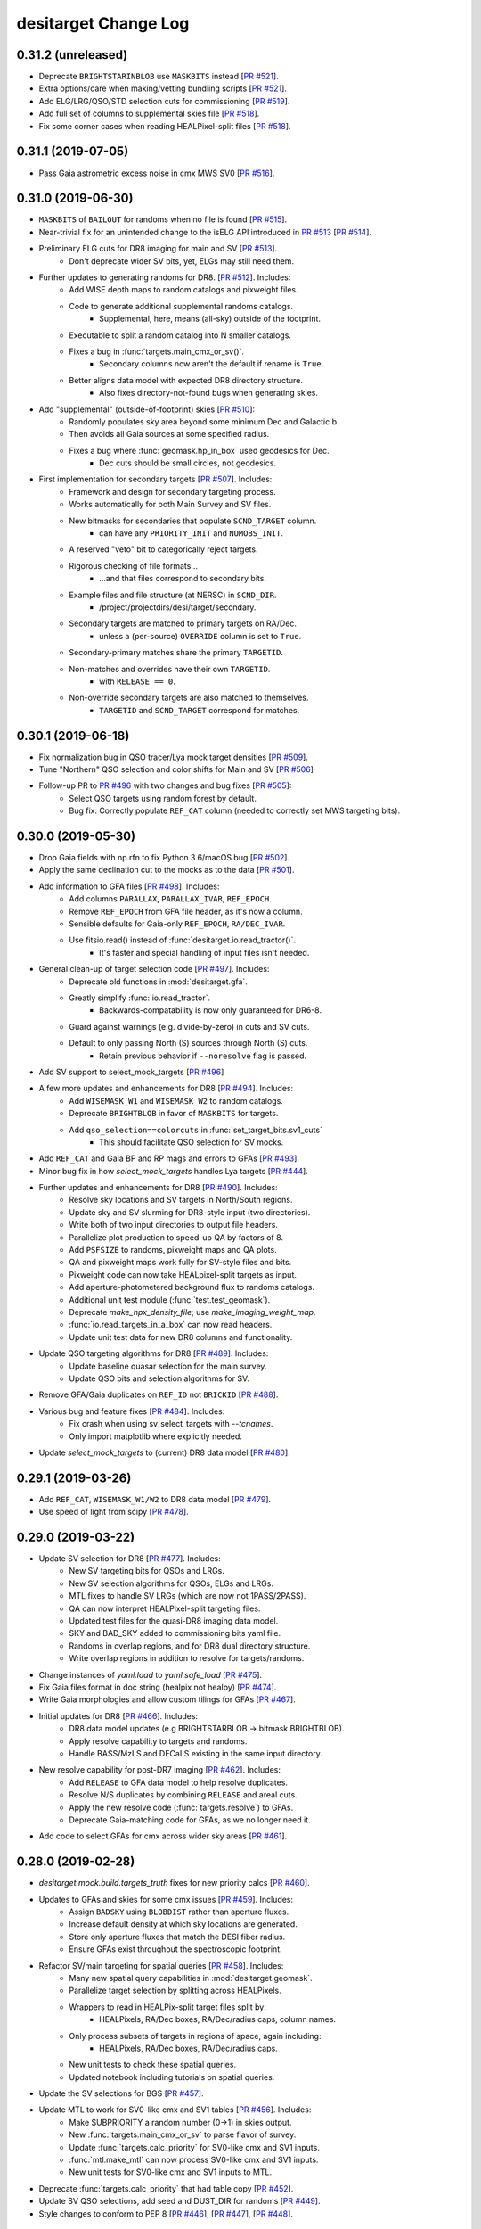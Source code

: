 =====================
desitarget Change Log
=====================

0.31.2 (unreleased)
-------------------

* Deprecate ``BRIGHTSTARINBLOB`` use ``MASKBITS`` instead [`PR #521`_].
* Extra options/care when making/vetting bundling scripts [`PR #521`_].
* Add ELG/LRG/QSO/STD selection cuts for commissioning [`PR #519`_].
* Add full set of columns to supplemental skies file [`PR #518`_].
* Fix some corner cases when reading HEALPixel-split files [`PR #518`_].

.. _`PR #518`: https://github.com/desihub/desitarget/pull/518
.. _`PR #519`: https://github.com/desihub/desitarget/pull/519
.. _`PR #521`: https://github.com/desihub/desitarget/pull/521

0.31.1 (2019-07-05)
-------------------

* Pass Gaia astrometric excess noise in cmx MWS SV0 [`PR #516`_].

.. _`PR #516`: https://github.com/desihub/desitarget/pull/516

0.31.0 (2019-06-30)
-------------------

* ``MASKBITS`` of ``BAILOUT`` for randoms when no file is found [`PR #515`_].
* Near-trivial fix for an unintended change to the isELG API introduced in `PR
  #513`_ [`PR #514`_]. 
* Preliminary ELG cuts for DR8 imaging for main and SV [`PR #513`_].
    * Don't deprecate wider SV bits, yet, ELGs may still need them.
* Further updates to generating randoms for DR8. [`PR #512`_]. Includes:
    * Add WISE depth maps to random catalogs and pixweight files.
    * Code to generate additional supplemental randoms catalogs.
        * Supplemental, here, means (all-sky) outside of the footprint.
    * Executable to split a random catalog into N smaller catalogs.
    * Fixes a bug in :func:`targets.main_cmx_or_sv()`.
        * Secondary columns now aren't the default if rename is ``True``.
    * Better aligns data model with expected DR8 directory structure.
        * Also fixes directory-not-found bugs when generating skies.
* Add "supplemental" (outside-of-footprint) skies [`PR #510`_]:
    * Randomly populates sky area beyond some minimum Dec and Galactic b.
    * Then avoids all Gaia sources at some specified radius.
    * Fixes a bug where :func:`geomask.hp_in_box` used geodesics for Dec.
        * Dec cuts should be small circles, not geodesics.
* First implementation for secondary targets [`PR #507`_]. Includes:
    * Framework and design for secondary targeting process.
    * Works automatically for both Main Survey and SV files.
    * New bitmasks for secondaries that populate ``SCND_TARGET`` column.
        * can have any ``PRIORITY_INIT`` and ``NUMOBS_INIT``.
    * A reserved "veto" bit to categorically reject targets.
    * Rigorous checking of file formats...
        * ...and that files correspond to secondary bits.
    * Example files and file structure (at NERSC) in ``SCND_DIR``.
        * /project/projectdirs/desi/target/secondary.
    * Secondary targets are matched to primary targets on RA/Dec.
        * unless a (per-source) ``OVERRIDE`` column is set to ``True``.
    * Secondary-primary matches share the primary ``TARGETID``.
    * Non-matches and overrides have their own ``TARGETID``.
        * with ``RELEASE == 0``.
    * Non-override secondary targets are also matched to themselves.
        * ``TARGETID`` and ``SCND_TARGET`` correspond for matches.

.. _`PR #507`: https://github.com/desihub/desitarget/pull/507
.. _`PR #510`: https://github.com/desihub/desitarget/pull/510
.. _`PR #512`: https://github.com/desihub/desitarget/pull/512
.. _`PR #513`: https://github.com/desihub/desitarget/pull/513
.. _`PR #514`: https://github.com/desihub/desitarget/pull/514
.. _`PR #515`: https://github.com/desihub/desitarget/pull/515

0.30.1 (2019-06-18)
-------------------

* Fix normalization bug in QSO tracer/Lya mock target densities [`PR #509`_].  
* Tune "Northern" QSO selection and color shifts for Main and SV [`PR #506`_]
* Follow-up PR to `PR #496`_ with two changes and bug fixes [`PR #505`_]:
    * Select QSO targets using random forest by default.
    * Bug fix: Correctly populate ``REF_CAT`` column (needed to correctly set
      MWS targeting bits).

.. _`PR #505`: https://github.com/desihub/desitarget/pull/505
.. _`PR #506`: https://github.com/desihub/desitarget/pull/506
.. _`PR #509`: https://github.com/desihub/desitarget/pull/509

0.30.0 (2019-05-30)
-------------------

* Drop Gaia fields with np.rfn to fix Python 3.6/macOS bug [`PR #502`_].
* Apply the same declination cut to the mocks as to the data [`PR #501`_].
* Add information to GFA files [`PR #498`_]. Includes:
    * Add columns ``PARALLAX``, ``PARALLAX_IVAR``, ``REF_EPOCH``.
    * Remove ``REF_EPOCH`` from GFA file header, as it's now a column.
    * Sensible defaults for Gaia-only ``REF_EPOCH``, ``RA/DEC_IVAR``.
    * Use fitsio.read() instead of :func:`desitarget.io.read_tractor()`.
        * It's faster and special handling of input files isn't needed.
* General clean-up of target selection code [`PR #497`_]. Includes:
    * Deprecate old functions in :mod:`desitarget.gfa`.
    * Greatly simplify :func:`io.read_tractor`.
        * Backwards-compatability is now only guaranteed for DR6-8.
    * Guard against warnings (e.g. divide-by-zero) in cuts and SV cuts.
    * Default to only passing North (S) sources through North (S) cuts.
        * Retain previous behavior if ``--noresolve`` flag is passed.
* Add SV support to select_mock_targets [`PR #496`_]
* A few more updates and enhancements for DR8 [`PR #494`_]. Includes:
    * Add ``WISEMASK_W1`` and ``WISEMASK_W2`` to random catalogs.
    * Deprecate ``BRIGHTBLOB`` in favor of ``MASKBITS`` for targets.
    * Add ``qso_selection==colorcuts`` in :func:`set_target_bits.sv1_cuts`
        * This should facilitate QSO selection for SV mocks.
* Add ``REF_CAT`` and Gaia BP and RP mags and errors to GFAs [`PR #493`_].
* Minor bug fix in how `select_mock_targets` handles Lya targets [`PR #444`_].
* Further updates and enhancements for DR8 [`PR #490`_]. Includes:
    * Resolve sky locations and SV targets in North/South regions.
    * Update sky and SV slurming for DR8-style input (two directories).
    * Write both of two input directories to output file headers.
    * Parallelize plot production to speed-up QA by factors of 8.
    * Add ``PSFSIZE`` to randoms, pixweight maps and QA plots.
    * QA and pixweight maps work fully for SV-style files and bits.
    * Pixweight code can now take HEALpixel-split targets as input.
    * Add aperture-photometered background flux to randoms catalogs.
    * Additional unit test module (:func:`test.test_geomask`).
    * Deprecate `make_hpx_density_file`; use `make_imaging_weight_map`.
    * :func:`io.read_targets_in_a_box` can now read headers.
    * Update unit test data for new DR8 columns and functionality.
* Update QSO targeting algorithms for DR8 [`PR #489`_]. Includes:
    * Update baseline quasar selection for the main survey.
    * Update QSO bits and selection algorithms for SV.
* Remove GFA/Gaia duplicates on ``REF_ID`` not ``BRICKID`` [`PR #488`_].
* Various bug and feature fixes [`PR #484`_]. Includes:
    * Fix crash when using sv_select_targets with `--tcnames`.
    * Only import matplotlib where explicitly needed.
* Update `select_mock_targets` to (current) DR8 data model [`PR #480`_].

.. _`PR #444`: https://github.com/desihub/desitarget/pull/444
.. _`PR #480`: https://github.com/desihub/desitarget/pull/480
.. _`PR #484`: https://github.com/desihub/desitarget/pull/484
.. _`PR #488`: https://github.com/desihub/desitarget/pull/488
.. _`PR #489`: https://github.com/desihub/desitarget/pull/489
.. _`PR #490`: https://github.com/desihub/desitarget/pull/490
.. _`PR #493`: https://github.com/desihub/desitarget/pull/493
.. _`PR #494`: https://github.com/desihub/desitarget/pull/494
.. _`PR #496`: https://github.com/desihub/desitarget/pull/496
.. _`PR #497`: https://github.com/desihub/desitarget/pull/497
.. _`PR #498`: https://github.com/desihub/desitarget/pull/498
.. _`PR #501`: https://github.com/desihub/desitarget/pull/501
.. _`PR #502`: https://github.com/desihub/desitarget/pull/502

0.29.1 (2019-03-26)
-------------------

* Add ``REF_CAT``, ``WISEMASK_W1/W2`` to DR8 data model [`PR #479`_].
* Use speed of light from scipy [`PR #478`_].

.. _`PR #478`: https://github.com/desihub/desitarget/pull/478
.. _`PR #479`: https://github.com/desihub/desitarget/pull/479

0.29.0 (2019-03-22)
-------------------

* Update SV selection for DR8 [`PR #477`_]. Includes:
    * New SV targeting bits for QSOs and LRGs.
    * New SV selection algorithms for QSOs, ELGs and LRGs.
    * MTL fixes to handle SV LRGs (which are now not 1PASS/2PASS).
    * QA can now interpret HEALPixel-split targeting files.
    * Updated test files for the quasi-DR8 imaging data model.
    * SKY and BAD_SKY added to commissioning bits yaml file.
    * Randoms in overlap regions, and for DR8 dual directory structure.
    * Write overlap regions in addition to resolve for targets/randoms.
* Change instances of `yaml.load` to `yaml.safe_load` [`PR #475`_].
* Fix Gaia files format in doc string (healpix not healpy) [`PR #474`_].
* Write Gaia morphologies and allow custom tilings for GFAs [`PR #467`_].
* Initial updates for DR8 [`PR #466`_]. Includes:
    * DR8 data model updates (e.g BRIGHTSTARBLOB -> bitmask BRIGHTBLOB).
    * Apply resolve capability to targets and randoms.
    * Handle BASS/MzLS and DECaLS existing in the same input directory.
* New resolve capability for post-DR7 imaging [`PR #462`_]. Includes:
    * Add ``RELEASE`` to GFA data model to help resolve duplicates.
    * Resolve N/S duplicates by combining ``RELEASE`` and areal cuts.
    * Apply the new resolve code (:func:`targets.resolve`) to GFAs.
    * Deprecate Gaia-matching code for GFAs, as we no longer need it.
* Add code to select GFAs for cmx across wider sky areas [`PR #461`_].

.. _`PR #461`: https://github.com/desihub/desitarget/pull/461
.. _`PR #462`: https://github.com/desihub/desitarget/pull/462
.. _`PR #466`: https://github.com/desihub/desitarget/pull/466
.. _`PR #467`: https://github.com/desihub/desitarget/pull/467
.. _`PR #474`: https://github.com/desihub/desitarget/pull/474
.. _`PR #475`: https://github.com/desihub/desitarget/pull/475
.. _`PR #477`: https://github.com/desihub/desitarget/pull/477

0.28.0 (2019-02-28)
-------------------

* `desitarget.mock.build.targets_truth` fixes for new priority calcs [`PR #460`_].
* Updates to GFAs and skies for some cmx issues [`PR #459`_]. Includes:
    * Assign ``BADSKY`` using ``BLOBDIST`` rather than aperture fluxes.
    * Increase default density at which sky locations are generated.
    * Store only aperture fluxes that match the DESI fiber radius.
    * Ensure GFAs exist throughout the spectroscopic footprint.
* Refactor SV/main targeting for spatial queries [`PR #458`_]. Includes:
    * Many new spatial query capabilities in :mod:`desitarget.geomask`.
    * Parallelize target selection by splitting across HEALPixels.
    * Wrappers to read in HEALPix-split target files split by:
        * HEALPixels, RA/Dec boxes, RA/Dec/radius caps, column names.
    * Only process subsets of targets in regions of space, again including:
        * HEALPixels, RA/Dec boxes, RA/Dec/radius caps.
    * New unit tests to check these spatial queries.
    * Updated notebook including tutorials on spatial queries.
* Update the SV selections for BGS [`PR #457`_].
* Update MTL to work for SV0-like cmx and SV1 tables [`PR #456`_]. Includes:
    * Make SUBPRIORITY a random number (0->1) in skies output.
    * New :func:`targets.main_cmx_or_sv` to parse flavor of survey.
    * Update :func:`targets.calc_priority` for SV0-like cmx and SV1 inputs.
    * :func:`mtl.make_mtl` can now process SV0-like cmx and SV1 inputs.
    * New unit tests for SV0-like cmx and SV1 inputs to MTL.
* Deprecate :func:`targets.calc_priority` that had table copy [`PR #452`_].
* Update SV QSO selections, add seed and DUST_DIR for randoms [`PR #449`_].
* Style changes to conform to PEP 8 [`PR #446`_], [`PR #447`_], [`PR #448`_].

.. _`PR #446`: https://github.com/desihub/desitarget/pull/446
.. _`PR #447`: https://github.com/desihub/desitarget/pull/447
.. _`PR #448`: https://github.com/desihub/desitarget/pull/448
.. _`PR #449`: https://github.com/desihub/desitarget/pull/449
.. _`PR #452`: https://github.com/desihub/desitarget/pull/452
.. _`PR #456`: https://github.com/desihub/desitarget/pull/456
.. _`PR #457`: https://github.com/desihub/desitarget/pull/457
.. _`PR #458`: https://github.com/desihub/desitarget/pull/458
.. _`PR #459`: https://github.com/desihub/desitarget/pull/459
.. _`PR #460`: https://github.com/desihub/desitarget/pull/460

0.27.0 (2018-12-14)
-------------------

* Remove reliance on Legacy Surveys for Gaia data [`PR #438`_]. Includes:
    * Use ``$GAIA_DIR`` environment variable instead of passing a directory.
    * Functions to wget Gaia DR2 CSV files and convert them to FITS.
    * Function to reorganize Gaia FITS files into (NESTED) HEALPixels.
    * Use the NESTED HEALPix scheme for Gaia files throughout desitarget.
    * Change output column ``TYPE`` to ``MORPHTYPE`` for GFAs.
* Move `select-mock-targets.yaml` configuration file to an installable location
  for use by `desitest` [`PR #436`_].
* Significant enhancement and refactor of `select_mock_targets` to include
  stellar and extragalactic contaminants [`PR #427`_].

.. _`PR #427`: https://github.com/desihub/desitarget/pull/427
.. _`PR #436`: https://github.com/desihub/desitarget/pull/436
.. _`PR #438`: https://github.com/desihub/desitarget/pull/438

0.26.0 (2018-12-11)
-------------------

* Refactor QSO color cuts and add hard r > 17.5 limit [`PR #433`_].
* Refactor of MTL and MTL-related enhancements [`PR #429`_]. Includes:
    * Use targets file `NUMOBS_INIT` not :func:`targets.calc_numobs`.
    * Use targets file `PRIORITY_INIT` not :func:`targets.calc_priority`.
    * Remove table copies from :mod:`desitarget.mtl` to use less memory.
    * New function :func:`targets.calc_priority_no_table` to use less memory.
    * Set informational (`NORTH/SOUTH`) bits to 0 `PRIORITY` and `NUMOBS`.
    * Set priorities using `LRG_1PASS/2PASS` bits rather than on `LRG`.
* Minor updates to `select_mock_targets` [`PR #425`_].  
    * Use pre-computed template photometry (requires `v3.1` basis templates). 
    * Include MW dust extinction in the spectra.
    * Randomly assign a radial velocity to superfaint mock targets.
* Update default mock catalogs used by `select_mock_targets` [`PR #424`_]
* Update Random Forests for DR7 quasar selection [`PR #423`_]
* Fix bugs in main MWS selections [`PR #422`_].
* Fix `python setup.py install` for cmx and sv1 directories [`PR #421`_].
* More updates to target classes, mainly for SV [`PR #418`_]. Includes:
    * First full implementations of `QSO`, `LRG`, `ELG`, and `STD` for SV.
    * Update and refactor of `MWS` and `BGS` classes for the main survey.
    * Change name of main survey `MWS_MAIN` class to `MWS_BROAD`.
    * Augment QA code to handle SV sub-classes such as `ELG_FDR_FAINT`.

.. _`PR #418`: https://github.com/desihub/desitarget/pull/418
.. _`PR #421`: https://github.com/desihub/desitarget/pull/421
.. _`PR #422`: https://github.com/desihub/desitarget/pull/422
.. _`PR #423`: https://github.com/desihub/desitarget/pull/423
.. _`PR #424`: https://github.com/desihub/desitarget/pull/424
.. _`PR #425`: https://github.com/desihub/desitarget/pull/425
.. _`PR #429`: https://github.com/desihub/desitarget/pull/429
.. _`PR #433`: https://github.com/desihub/desitarget/pull/433

0.25.0 (2018-11-07)
-------------------

* Randomize mock ordering for Dark Sky mocks which aren't random [`PR #416`_].
* Updates to several target classes [`PR #408`_]. Includes:
    * Refactor of the `ELG` and `MWS_MAIN` selection algorithms.
    * Update of the `ELG` and `MWS_MAIN` selection cuts.
    * Change `MWS_WD` priority to be higher than that of `BGS` target classes.
    * Set skies to `BAD` only if both g-band and r-band are missing.
* Refactor of BGS selections to separate masking and color cuts [`PR #407`_].
* Quicksurvey MTL fix [`PR #405`_].
* Mocks use QSO color cuts instead of random forest [`PR #403`_].
* Updates to Bright Galaxy Survey and QSO selections [`PR #402`_]. Includes:
    * Updates to `BGS_FAINT` and `BGS_BRIGHT` target selections.
    * New `BGS_WISE` selection and implementation.
    * New data model columns `BRIGHTSTARINBLOB` and `FRACIN_`.
    * Add cut on `BRIGHTSTARINBLOB` to QSO selection.
    * Modify I/O to retain (some) backwards-compatibility between DR6 and DR7.
    * Updated unit test example files with appropriate columns.
    * Speed-up of `cuts` unit tests without loss of coverage.
* Updated mock sky catalog with positions over a larger footprint [`PR #398`_].
* Major update to `select_mock_targets` to use the latest (v3.0) basis
  templates [`PR #395`_].
* Propagate per-class truth HDUs into final merged truth file [`PR #393`_].
* Incorporate simple WISE depth model in `select_mock_targets` which depends on
  ecliptic latitude [`PR #391`_].

.. _`PR #391`: https://github.com/desihub/desitarget/pull/391
.. _`PR #393`: https://github.com/desihub/desitarget/pull/393
.. _`PR #395`: https://github.com/desihub/desitarget/pull/395
.. _`PR #398`: https://github.com/desihub/desitarget/pull/398
.. _`PR #402`: https://github.com/desihub/desitarget/pull/402
.. _`PR #403`: https://github.com/desihub/desitarget/pull/403
.. _`PR #405`: https://github.com/desihub/desitarget/pull/405
.. _`PR #407`: https://github.com/desihub/desitarget/pull/407
.. _`PR #408`: https://github.com/desihub/desitarget/pull/408
.. _`PR #416`: https://github.com/desihub/desitarget/pull/416

0.24.0 (2018-09-26)
-------------------

* Fix bug in code that produces data for unit tests [`PR #387`_].
* Rescale spectral parameters when generating and querying kd-trees in
  `select_mock_targets` [`PR #386`_].
* Bug fixes: [`PR #383`_].
    * Use `parallax_err` when selecting `MWS_NEARBY` targets.
    * In `select_mock_targets` do not use Galaxia to select WDs and 100pc
      targets.
* Refactor QA to work with commissioning and SV files and add (first) unit tests
  for QA. [`PR #382`_].
* Estimate FIBERFLUX_[G,R,Z] for mock targets. [`PR #381`_].
* First fully working version of SV code [`PR #380`_]. Includes:
    * (Almost) the only evolving part of the code for SV is now the cuts.
    * Unit tests for SV that should be easy to maintain.
    * Bit and column setting for SV that should be maintainable.
    * SV0 (commissioning) MWS cuts.
    * Updated STD cuts to fix a `fracmasked` typo.
    * Alterations to Travis coverage to exclude some external code.
* Fix a bug which resulted in far too few standard stars being selected in the
  mocks [`PR #378`_].
* Fix a bug in how the `objtruth` tables are written out to by
  `select_mock_targets` [`PR #374`_].
* Remove Python 2.7 from Travis, add an allowed-to-fail PEP 8 check [`PR #373`_].
* Function to read ``RA``, ``DEC`` from  non-standard external files [`PR #372`_].
* Update the data model for output target files [`PR #372`_]:
    * Change ``TYPE`` to ``MORPHTYPE``.
    * Add ``EBV``, ``FIBERFLUX_G,R,Z`` and ``FIBERTOTFLUX_G,R,Z``.
* Additional commissioning (cmx) classes and priorities [`PR #370`_]. Includes:
    * New functions to define several more commissioning classes.
    * A ``$CMX_DIR`` to contain files of cmx sources to which to match.
    * An example ``$CMX_DIR`` is ``/project/projectdirs/desi/target/cmx_files``.
    * Functionality to reset initial priorities for commissioning targets.
    * Downloading fitsio using pip/astropy to fix Travis.
* Significant enhancement of `select_mock_targets` (see PR for details) [`PR
  #368`_].
* Include per-band number counts for targets on the QA pages [`PR #367`_].
* Use new :func:`desiutil.dust.SFDMap` module [`PR #366`_].
* Set the ``STD_WD`` bit (it's identical to the ``MWS_WD`` bit) [`PR #364`_].
* Add notebook for generating Gaussian mixture models from DR7 photometry and
  morphologies of ELG, LRG, and BGS targets [`PR #363`_ and `PR #365`_].
* Make commissioning (cmx) target selection fully functional [`PR #359`_]. Includes:
    * Initial target selection algorithms.
    * First unit tests for cmx (> 90% coverage).
    * ``SV_TARGET`` and ``CMX_TARGET`` as output columns instead of as a bit.
* Remove "legacy" code in QA [`PR #359`_].
    * Weight maps can now be made with :func:`desitarget.randoms.pixmap`.
* Add isELG_colors functions [`PR #357`_].
* Adapt cuts.isSTD_colors to deal with different north/south color-cuts [`PR
  #355`_].
* Refactor to allow separate commissioning and SV target selections [`PR #346`_]:
    * Added ``sv`` and ``commissioning`` directories.
    * New infrastructure to have different cuts for SV and commissioning:
        * separate target masks (e.g. ``sv/data/sv_targetmask.yaml``).
        * separate cuts modules (e.g. ``sv_cuts.py``).
    * Added executables for SV/commissioning (e.g. ``select_sv_targets``).
    * Initial ``NUMOBS`` and ``PRIORITY`` added as columns in ``targets-`` files.
    * Initial ``NUMOBS`` is now hardcoded in target masks, instead of being set by MTL.
    * ``SV`` bits added to target masks to track if targets are from SV/comm/main.
    * sv/comm/main can now be written to the header of the ``targets-`` files.
    * ``SUBPRIORITY`` is set when writing targets to facilitate reproducibility.
* Set ``NUMOBS`` for LRGs in MTL using target bits instead of magnitude [`PR #345`_].
* Update GFA targets [`PR #342`_]:
    * Handle reading Gaia from sweeps as well as matching. Default to *not* matching.
    * Makes Gaia matching radius stricter to return only the best Gaia objects.
    * Retains Gaia RA/Dec when matching, instead of RA/Dec from sweeps.
    * Fixes a bug where Gaia objects in some HEALPixels weren't being read.
    * Add Gaia epoch to the GFA file header (still needs passed from the sweeps).

.. _`PR #342`: https://github.com/desihub/desitarget/pull/342
.. _`PR #345`: https://github.com/desihub/desitarget/pull/345
.. _`PR #346`: https://github.com/desihub/desitarget/pull/346
.. _`PR #355`: https://github.com/desihub/desitarget/pull/355
.. _`PR #357`: https://github.com/desihub/desitarget/pull/357
.. _`PR #359`: https://github.com/desihub/desitarget/pull/359
.. _`PR #363`: https://github.com/desihub/desitarget/pull/363
.. _`PR #364`: https://github.com/desihub/desitarget/pull/364
.. _`PR #365`: https://github.com/desihub/desitarget/pull/365
.. _`PR #366`: https://github.com/desihub/desitarget/pull/366
.. _`PR #367`: https://github.com/desihub/desitarget/pull/367
.. _`PR #368`: https://github.com/desihub/desitarget/pull/368
.. _`PR #370`: https://github.com/desihub/desitarget/pull/370
.. _`PR #372`: https://github.com/desihub/desitarget/pull/372
.. _`PR #373`: https://github.com/desihub/desitarget/pull/373
.. _`PR #374`: https://github.com/desihub/desitarget/pull/374
.. _`PR #378`: https://github.com/desihub/desitarget/pull/378
.. _`PR #380`: https://github.com/desihub/desitarget/pull/380
.. _`PR #381`: https://github.com/desihub/desitarget/pull/381
.. _`PR #382`: https://github.com/desihub/desitarget/pull/382
.. _`PR #383`: https://github.com/desihub/desitarget/pull/383
.. _`PR #386`: https://github.com/desihub/desitarget/pull/386
.. _`PR #387`: https://github.com/desihub/desitarget/pull/387

0.23.0 (2018-08-09)
-------------------

Includes non-backwards compatible changes to standard star bit names.

* STD/STD_FSTAR -> STD_FAINT, with corresponding fixes for mocks [`PR #341`_].
* Match sweeps to Gaia and write new sweeps with Gaia columns [`PR #340`_]:
   * Also add ``BRIGHTSTARINBLOB`` (if available) to target output files.
   * And include a flag to call STD star cuts function without Gaia columns.

.. _`PR #340`: https://github.com/desihub/desitarget/pull/340
.. _`PR #341`: https://github.com/desihub/desitarget/pull/341

0.22.0 (2018-08-03)
-------------------

Includes non-backwards compatible changes to standard star target mask
bit names and selection function names.

* Produce current sets of target bits for DR7 [`PR #338`_]:
   * Update the ``LRG``, ``QSO``, ``STD`` and ``MWS`` algorithms to align with the `wiki`_.
   * In particular, major updates to the ``STD`` and ``MWS`` selections.
   * Don't match to Gaia by default, only if requested.
   * Maintain capability to match to Gaia if needed for earlier Data Releases.
   * Run subsets of target classes by passing, e.g.. ``--tcnames STD,QSO``.
   * Update unit test files to not rely on Gaia.
   * Bring Data Model into agreement with Legacy Surveys sweeps files.
   * Rename ``FSTD`` to be ``STD`` throughout.
   * QA fails gracefully if weight maps for  systematics aren't passed.

.. _`wiki`: https://desi.lbl.gov/trac/wiki/TargetSelectionWG/TargetSelection
.. _`PR #338`: https://github.com/desihub/desitarget/pull/338

0.21.1 (2018-07-26)
-------------------

* Update the schema for target selection QA [`PR #334`_]:
   * Sample imaging pixels from the Legacy Surveys to make random catalogs.
   * Add E(B-V) from SFD maps and stellar densities from Gaia to the randoms.
   * Sample randoms to make HEALpixel maps of systematics and target densities.
   * Sample randoms in HEALPixels to precisely estimate imaging footprint areas.
   * Make several new systematics plots.
   * Make new plots of parallax and proper motion information from Gaia.

.. _`PR #334`: https://github.com/desihub/desitarget/pull/334

0.21.0 (2018-07-18)
-------------------

* Fix bug when generating targeting QA for mock catalogs [`PR #332`_].
* Add support for GAMA/BGS mocks and new calib_only option in
  `mock.targets_truth` [`PR #331`_].
* Add ``RA_IVAR`` and ``DEC_IVAR`` to the GFA Data Model [`PR #329`_].
* Update the Gaia Data Model [`PR #327`_]:
   * Output columns formatted as expected downstream for GFA assignment.
   * Align Gaia Data Model in matching and I/O with the Legacy Surveys.
* Allow environment variables in select_mock_targets config file [`PR #325`_].
* First version of Milky Way Survey selection [`PR #324`_]:
   * Catalog-matches to Gaia using :mod:`desitarget.gaimatch`.
   * Sets MWS_MAIN, MWS_WD and MWS_NEARBY bits.
   * Makes individual QA pages for MWS (and other) bits.
* Change GFA selection to be Gaia-based [`PR #322`_]:
   * Update the ``select_gfas`` binary to draw from Gaia DR2.
   * Parallelize across sweeps files to add fluxes from the Legacy Surveys.
   * Gather all Gaia objects to some magnitude limit in the sweeps areas.
* Add :mod:`desitarget.gaimatch` for matching to Gaia [`PR #322`_]:
   * Can perform object-to-object matching between Gaia and the sweeps.
   * Can, in addition, retain all Gaia objects in an RA/Dec box.
* Mock targets bug fixes [`PR #318`_].
* Add missing GMM files to installations [`PR #316`_].
* Introduction of pixel-level creation of sky locations [`PR #313`_]:
   * Significant update of :mod:`desitarget.skyfibers`
   * :mod:`desitarget.skyutilities.astrometry` to remove ``astrometry.net`` dependency.
   * :mod:`desitarget.skyutilities.legacypipe` to remove ``legacypipe`` dependency.
   * Grids sky locations by applying a binary erosion to imaging blob maps.
   * Sinks apertures at the resulting sky locations to derive flux estimates.
   * Sets the ``BAD_SKY`` bit using high flux levels in those apertures.
   * :func:`desitarget.skyfibers.bundle_bricks` to write a slurm script.
   * Parallelizes via HEALPixels to run in a few hours on interactive nodes.
   * Adds the ``select_skies`` binary to run from the command line.
   * Includes ``gather_skies`` binary to collect results from parallelization.
   * Adds functionality to plot good/bad skies against Legacy Survey images.
* select_mock_targets full footprint updates [`PR #312`_].
* QA fix for testing without healpix weight map [`PR #311`_].
* New QSO random forest [`PR #309`_].
* Restore the no-spectra option of select_mock_targets, for use with quicksurvey
  [`PR #307`_].
* Better handling of imaging survey areas for QA [`PR #304`_]:
   * :mod:`desitarget.imagefootprint` to build HEALPix weight maps of imaging.
   * Executable (bin) interface to make weight maps from the command line.
   * :mod:`desitarget.io` loader to resample maps to any HEALPix `nside`.
   * Update :mod:`desitarget.QA` to handle new imaging area weight maps.
* Improve north/south split functions for LRG and QSO color cuts [`PR #302`_].
* Minor QA and selection cuts updates [`PR #297`_]:
   * QA matrix of target densities selected in multiple classes.
   * Functions to allow different north/south selections for LRGs.

.. _`PR #297`: https://github.com/desihub/desitarget/pull/297
.. _`PR #302`: https://github.com/desihub/desitarget/pull/302
.. _`PR #304`: https://github.com/desihub/desitarget/pull/304
.. _`PR #307`: https://github.com/desihub/desitarget/pull/307
.. _`PR #309`: https://github.com/desihub/desitarget/pull/309
.. _`PR #311`: https://github.com/desihub/desitarget/pull/311
.. _`PR #312`: https://github.com/desihub/desitarget/pull/312
.. _`PR #313`: https://github.com/desihub/desitarget/pull/313
.. _`PR #316`: https://github.com/desihub/desitarget/pull/316
.. _`PR #318`: https://github.com/desihub/desitarget/pull/318
.. _`PR #322`: https://github.com/desihub/desitarget/pull/322
.. _`PR #324`: https://github.com/desihub/desitarget/pull/324
.. _`PR #325`: https://github.com/desihub/desitarget/pull/325
.. _`PR #327`: https://github.com/desihub/desitarget/pull/327
.. _`PR #329`: https://github.com/desihub/desitarget/pull/329
.. _`PR #331`: https://github.com/desihub/desitarget/pull/331
.. _`PR #332`: https://github.com/desihub/desitarget/pull/332

0.20.1 (2018-03-29)
-------------------

* Add a bright (g>21) flux cut for ELGs. [`PR #296`_].

.. _`PR #296`: https://github.com/desihub/desitarget/pull/296

0.20.0 (2018-03-24)
-------------------

* Added compare_target_qa script [`PR #289`_].
* Astropy 2.x compatibility [`PR #291`_].
* Update of sky selection code [`PR #290`_]. Includes:
   * Use the :mod:`desitarget.brightmask` formalism to speed calculations.
   * Pass around a magnitude limit on masks from the sweeps (to better
     avoid only objects that are genuinely detected in the sweeps).
   * Reduce the default margin to produce ~1700 sky positions per sq. deg.
* Retuning of DR6 target densities [`PR #294`_]. Includes:
   * Tweaking the QSO random forest probability.
   * Adding a new ELG selection for the northern (MzLS/BASS) imaging.
   * Slight flux shifts to reconcile the northern and southern (DECaLS) imaging.
   * Initial functionality for different North/South selections.
* Some reformatting of output target files and bits [`PR #294`_]:
   * Introducing a ``NO_TARGET`` bit.
   * Renaming the ``BADSKY`` bit ``BAD_SKY`` for consistency with other bits.
   * Including ``FRACDEV`` and ``FRACDEV_IVAR`` as outputs.

.. _`PR #289`: https://github.com/desihub/desitarget/pull/289
.. _`PR #290`: https://github.com/desihub/desitarget/pull/290
.. _`PR #291`: https://github.com/desihub/desitarget/pull/291
.. _`PR #294`: https://github.com/desihub/desitarget/pull/294

0.19.1 (2018-03-01)
-------------------

* Fix bug whereby FLUX and WAVE weren't being written to truth.fits files
  [`PR #287`_].
* Include OBSCONDITIONS in mock sky/stdstar files for fiberassign [`PR #288`_].

.. _`PR #287`: https://github.com/desihub/desitarget/pull/287
.. _`PR #288`: https://github.com/desihub/desitarget/pull/288

0.19.0 (2018-02-27)
-------------------

This release includes significant non-backwards compatible changes
to importing target mask bits and how mock spectra are generated.

* Major refactor of select_mock_targets code infrastructure [`PR #264`_].
* Restructure desi_mask, bgs_mask, etc. imports to fix readthedocs build
  [`PR #282`_].
* Update RELEASE dictionary with 6000 (northern) for DR6 [`PR #281`_].

.. _`PR #264`: https://github.com/desihub/desitarget/pull/264
.. _`PR #282`: https://github.com/desihub/desitarget/pull/282
.. _`PR #281`: https://github.com/desihub/desitarget/pull/281

0.18.1 (2018-02-23)
-------------------

* Open BGS hdf5 mocks read-only to fix parallelism bug [`PR #278`_].

.. _`PR #278`: https://github.com/desihub/desitarget/pull/278

0.18.0 (2018-02-23)
-------------------

* New target density fluctuations model based on DR5 healpixel info [`PR
  #254`_].
* Include (initial) mock QA plots on targeting QA page [`PR #262`_]
* Added `select_gfa` script [`PR #275`_]
* Update masking for ellipses ("galaxies") in addition to circles
  ("stars") [`PR #277`_].

.. _`PR #254`: https://github.com/desihub/desitarget/pull/254
.. _`PR #262`: https://github.com/desihub/desitarget/pull/262
.. _`PR #275`: https://github.com/desihub/desitarget/pull/275
.. _`PR #277`: https://github.com/desihub/desitarget/pull/277

0.17.1 (2017-12-20)
-------------------

* HPXNSIDE and HPXPIXEL as header keywords for mocks too [`PR #246`_].

.. _`PR #246`: https://github.com/desihub/desitarget/pull/246

0.17.0 (2017-12-20)
-------------------

* Support LyA skewers v2.x format [`PR #244`_].
* Split LRGs into PASS1/PASS2 separate bits [`PR #245`_].
* Sky locations infrastructure [`PR #248`_].
* Mock targets densities fixes [`PR #241`_ and `PR #242`_].

.. _`PR #244`: https://github.com/desihub/desitarget/pull/244
.. _`PR #245`: https://github.com/desihub/desitarget/pull/245
.. _`PR #248`: https://github.com/desihub/desitarget/pull/248
.. _`PR #241`: https://github.com/desihub/desitarget/pull/241
.. _`PR #242`: https://github.com/desihub/desitarget/pull/242

0.16.2 (2017-11-16)
-------------------

* Allows different star-galaxy separations for quasar targets for
  different release numbers [`PR #239`_].

.. _`PR #239`: https://github.com/desihub/desitarget/pull/239

0.16.1 (2017-11-09)
-------------------

* fixes to allow QA to work with mock data [`PR #235`_].
* cleanup of mpi_select_mock_targets [`PR #235`_].
* adds BGS properties notebook documentation [`PR #236`_].

.. _`PR #235`: https://github.com/desihub/desitarget/pull/235
.. _`PR #236`: https://github.com/desihub/desitarget/pull/236

0.16.0 (2017-11-01)
-------------------

* General clean-up prior to running DR5 targets [`PR #229`_].
   * Use :mod:`desiutil.log` instead of verbose (everywhere except mocks)
   * Change ``HEALPix`` references to header keywords instead of dependencies
   * Include ``SUBPRIORITY`` and shape parameter ``IVARs`` in target outputs
* Include GMM model data for mocks when installing [`PR #222`_].
* Initial simplistic code for generating sky positions [`PR #220`_]

.. _`PR #220`: https://github.com/desihub/desitarget/pull/220
.. _`PR #222`: https://github.com/desihub/desitarget/pull/222
.. _`PR #229`: https://github.com/desihub/desitarget/pull/229

0.15.0 (2017-09-29)
-------------------

* Refactored :mod:`desitarget.QA` to calculate density fluctuations in HEALPixels
  instead of in bricks [`PR #217`_]:
* Updated :mod:`desitarget.io` for the DR5 RELEASE number [`PR #214`_]:
* Updated :mod:`desitarget.QA` to produce QA plots [`PR #210`_]:
   * Has a simple binary that runs the plot-making software in full
   * Creates (weighted) 1-D and 2-D density plots
   * Makes color-color plots
   * Produces a simple .html page that wraps the plots, e.g.
     http://portal.nersc.gov/project/desi/users/adamyers/desitargetQA/
* Changes for mocks [`PR #200`_]:
   * Fix isLRG vs. isLRG_colors
   * Correct random seeds when processing pix in parallel
   * Misc other small bug fixes
* Added ``mpi_select_mock_targets``
* Changes for mocks [`PR #228`]:
   * Refactor of ``targets_truth_no_spectra``
   * Solves bug of healpix patterns present in target mocks.
   * Removes current implementation for target fluctuations.
* Added ``desitarget.mock.sky.random_sky`` [`PR #219`_]

.. _`PR #200`: https://github.com/desihub/desitarget/pull/200
.. _`PR #210`: https://github.com/desihub/desitarget/pull/210
.. _`PR #214`: https://github.com/desihub/desitarget/pull/214
.. _`PR #228`: https://github.com/desihub/desitarget/pull/228
.. _`PR #219`: https://github.com/desihub/desitarget/pull/219
.. _`PR #217`: https://github.com/desihub/desitarget/pull/217

0.14.0 (2017-07-10)
-------------------

* Significant update to handle transition from pre-DR4 to post-DR4 data model [`PR #189`_]:
   * :mod:`desitarget.io` can now read old DR3-style and new DR4-style tractor and sweeps files
   * :mod:`desitarget.cuts` now always uses DR4-style column names and formats
   * new 60-bit ``TARGETID`` schema that incorporates ``RELEASE`` column from imaging surveys
   * :mod:`desitarget.brightstar` builds masks on DR4-style data, uses ``RELEASE`` to set DR
   * HEALPix pixel number (current nside=64) added to output target files
   * ``select_targets`` passes around information related to ``HEALPix``
   * column ``PHOTSYS`` added to output files, recording North or South for the photometric system
   * unit tests that explicitly used columns and formats from the data model have been updated

.. _`PR #189`: https://github.com/desihub/desitarget/pull/189

0.13.0 (2017-06-15)
-------------------

* Fix bug when no Lya QSOs are on a brick [`PR #191`_].
* Additional QA plots for mock target catalogs [`PR #190`_]
* Additional debugging and support for healpix input to ``select_mock_targets`` [`PR #186`_].
* Set specific DONE, OBS, and DONOTOBSERVE priorities [`PR #184`_].

.. _`PR #184`: https://github.com/desihub/desitarget/pull/184
.. _`PR #186`: https://github.com/desihub/desitarget/pull/186
.. _`PR #190`: https://github.com/desihub/desitarget/pull/190
.. _`PR #191`: https://github.com/desihub/desitarget/pull/191

0.12.0 (2017-06-05)
-------------------

* Changed refs to ``desispec.brick`` to its new location at :mod:`desiutil.brick` [`PR #182`_].
* Fix ELG and stdstar mock densities; add mock QA [`PR #181`_].
* Updated LRG cuts significantly to match proposed shift in LRG target density [`PR #179`_].
* Major expansion of bright object masking functionality (for circular masks) [`PR #176`_]:
   * Generate SAFE/BADSKY locations around mask perimeters
   * Set the target bits (including TARGETID) for SAFE/BADSKY sky locations
   * Set a NEAR_RADIUS warning for objects close to (but not in) a mask
   * Plot more realistic mask shapes by using ellipses
* Significant expansion of the mocks-to-targets code [`PR #173`_ and `PR #177`_]:
   * Better and more graceful error handling.
   * Now includes contaminants.
   * Much better memory usage.
   * Updated QA notebook.
* Add Random Forest selection for ELG in the sandbox [`PR #174`_].
* Fix ELG and stdstar mock densities; add mock QA [`PR #181`_].

.. _`PR #173`: https://github.com/desihub/desitarget/pull/173
.. _`PR #174`: https://github.com/desihub/desitarget/pull/174
.. _`PR #176`: https://github.com/desihub/desitarget/pull/176
.. _`PR #177`: https://github.com/desihub/desitarget/pull/177
.. _`PR #179`: https://github.com/desihub/desitarget/pull/179
.. _`PR #181`: https://github.com/desihub/desitarget/pull/181
.. _`PR #182`: https://github.com/desihub/desitarget/pull/182

0.11.0 (2017-04-14)
-------------------

* New cuts for standards [`PR #167`_]
* Ensured objtype was being passed to :func:`~desitarget.cuts.isFSTD`.
* Added mock -> targets+spectra infrastructure

.. _`PR #167`: https://github.com/desihub/desitarget/pull/167

0.10.0 (2017-03-27)
-------------------

* Update Travis configuration to catch documentation errors.
* WIP: refactor of mock.build
* added mock.spectra module to connect mock targets with spectra
* fix overflow in LRG sandbox cuts [`PR #160`_]
* fixed many documentation syntax errors

.. _`PR #160`: https://github.com/desihub/desitarget/pull/160

0.9.0 (2017-03-03)
------------------

* Include mapping from MOCKID -> TARGETID.
* Added shapes to gaussian mixture model of target params [`PR #150`_].
* Added basic bright star masking.
* Updates for mock targets.
* Added :mod:`desitarget.sandbox.cuts` area for experimental work.
* Add ELG XD and new LRG to sandbox.

.. _`PR #150`: https://github.com/desihub/desitarget/pull/150

0.8.2 (2016-12-03)
------------------

* Updates for mocks integrated with quicksurvey.

0.8.1 (2016-11-23)
------------------

* Fix :func:`~desitarget.cuts.select_targets` and :func:`~desitarget.gitversion` for Python 3.

0.8.0 (2016-11-23)
------------------

* Adds DESI_TARGET bits for bright object masking.
* MTL sets priority=-1 for any target with IN_BRIGHT_OBJECT set.
* Many updates for reading and manipulating mock targets.
* Adds BGS_FAINT target selection.

0.7.0 (2016-10-12)
------------------

* Added functionality for Random Forest into quasar selection.
* Updates to be compatible with Python 3.5.
* Refactor of merged target list (mtl) code.
* Update template module file to DESI+Anaconda standard.

0.6.1 (2016-08-18
------------------

* `PR #59`_: fix LRG selection (z < 20.46 not 22.46).

.. _`PR #59`: https://github.com/desihub/desitarget/pull/59

0.6.0 (2016-08-17)
------------------

* Big upgrade for how Tractor Catalogues are loaded to DB. Only the mapping
  between Catalogue and DB naming is hardcoded. Compatible DR2.
* Python parallelism. Can choose mulprocessing OR mpi4py.
* Unit test script that compares random rows from random Catalogues with
  what is in the DB.

0.5.0 (2016-08-16)
------------------

* Added obscondition and truesubtype to mocks (`PR #55`_; JFR).
* refactored cut functions to take all fluxes so that they have same call
  signature (`PR #56`_; JM).
* Move data into Python package to aid pip installs (`PR #47`_; BAW).
* Support for Travis, Coveralls and ReadTheDocs (BAW).

.. _`PR #47`: https://github.com/desihub/desitarget/pull/47
.. _`PR #55`: https://github.com/desihub/desitarget/pull/55
.. _`PR #56`: https://github.com/desihub/desitarget/pull/56

0.4.0 (2016-07-12)
------------------

* Updated code from DECaLS DR1 to load DR2 tractor catalaogues to psql db.
* Basic unit test script for checking that db rows match tractor catalogues.

0.3.3 (2016-03-08)
------------------

* Added :func:`~desitarget.cuts.isMWSSTAR_colors`.
* Allow user to specify columns when reading tractor files.
* New code for generating merged target list (MTL).
* Removed unused npyquery code.

0.3.2 (2016-02-15)
------------------

* Add this changes.rst; fix _version.py.

0.3.1 (2016-02-14)
------------------

* `PR #30`_: isolated :mod:`desitarget.io` imports in :mod:`desitarget.cuts`.
* _version.py is wrong in this tag.

.. _`PR #30`: https://github.com/desihub/desitarget/pull/30

0.3 (2016-02-14)
----------------

* `PR #29`_ and `PR #27`_ refactor :mod:`desitarget.cuts` to include per-class
  functions.
* Other changes in git log before (this changes.rst didn't exist yet).
* _version.py is wrong in this tag.

.. _`PR #29`: https://github.com/desihub/desitarget/pull/29
.. _`PR #27`: https://github.com/desihub/desitarget/pull/27
